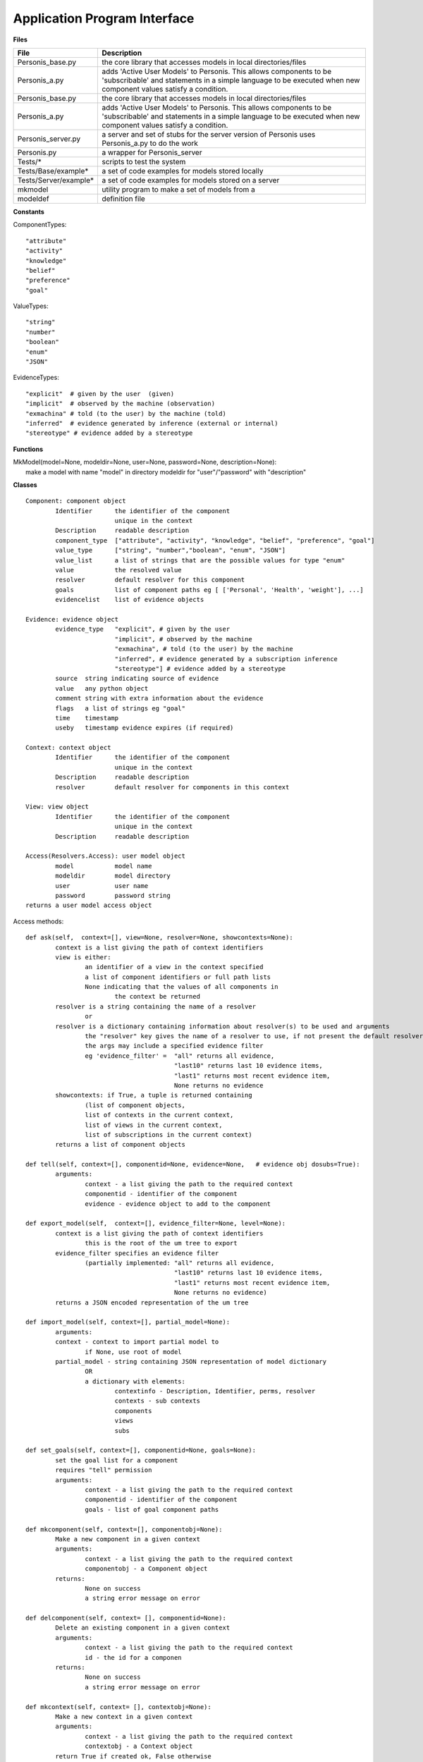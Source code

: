 
Application Program Interface
=============================


**Files**

+---------------------+--------------------------------------------------------------------------------------+
|File                 |   Description                                                                        |
+=====================+======================================================================================+
|Personis_base.py     |the core library that accesses models in local directories/files                      |
+---------------------+--------------------------------------------------------------------------------------+
|Personis_a.py        |adds 'Active User Models' to Personis. This allows components to                      |
|                     |be 'subscribable' and statements in a simple language to be executed                  |
|                     |when new component values satisfy a condition.                                        |
+---------------------+--------------------------------------------------------------------------------------+
|Personis_base.py     |the core library that accesses models in local directories/files                      |
+---------------------+--------------------------------------------------------------------------------------+
|Personis_a.py	      |adds 'Active User Models' to Personis. This allows components to                      |
|		      |be 'subscribable' and statements in a simple language to be executed                  |
|		      |when new component values satisfy a condition.                                        |
+---------------------+--------------------------------------------------------------------------------------+
|Personis_server.py   |a server and set of stubs for the server version of Personis                          |
|		      |uses Personis_a.py to do the work                                                     |
+---------------------+--------------------------------------------------------------------------------------+
|Personis.py 	      |a wrapper for Personis_server                                                         |
+---------------------+--------------------------------------------------------------------------------------+
|Tests/*	      |scripts to test the system                                                            |
+---------------------+--------------------------------------------------------------------------------------+
|Tests/Base/example*  |a set of code examples for models stored locally                                      |
+---------------------+--------------------------------------------------------------------------------------+
|Tests/Server/example*|a set of code examples for models stored on a server                                  |
+---------------------+--------------------------------------------------------------------------------------+
|mkmodel	      |utility program to make a set of models from a                                        |
+---------------------+--------------------------------------------------------------------------------------+
|modeldef	      |definition file                                                                       |
+---------------------+--------------------------------------------------------------------------------------+




**Constants**

ComponentTypes::

	"attribute"
	"activity"
	"knowledge"
	"belief"
	"preference"
	"goal"

ValueTypes::

	"string"
	"number"
	"boolean"
	"enum"
	"JSON"

EvidenceTypes::

	"explicit"  # given by the user  (given)
	"implicit"  # observed by the machine (observation)
	"exmachina" # told (to the user) by the machine (told)
	"inferred"  # evidence generated by inference (external or internal)
	"stereotype" # evidence added by a stereotype

**Functions**

|	MkModel(model=None, modeldir=None, user=None, password=None, description=None):
|		make a model with name "model" in directory modeldir for "user"/"password" with "description"

**Classes**

::

	Component: component object
		Identifier	the identifier of the component
				unique in the context
		Description	readable description
		component_type	["attribute", "activity", "knowledge", "belief", "preference", "goal"]
		value_type	["string", "number","boolean", "enum", "JSON"]
		value_list      a list of strings that are the possible values for type "enum"
		value		the resolved value
		resolver	default resolver for this component
		goals		list of component paths eg [ ['Personal', 'Health', 'weight'], ...]
		evidencelist	list of evidence objects

	Evidence: evidence object
		evidence_type	"explicit", # given by the user
				"implicit", # observed by the machine
				"exmachina", # told (to the user) by the machine
				"inferred", # evidence generated by a subscription inference 
				"stereotype"] # evidence added by a stereotype
		source	string indicating source of evidence
		value	any python object
		comment string with extra information about the evidence
		flags	a list of strings eg "goal"
		time    timestamp
		useby   timestamp evidence expires (if required)

	Context: context object
		Identifier	the identifier of the component
				unique in the context
		Description	readable description
		resolver	default resolver for components in this context

	View: view object
		Identifier	the identifier of the component
				unique in the context
		Description	readable description

	Access(Resolvers.Access): user model object
		model		model name
		modeldir	model directory
		user		user name
		password	password string
	returns a user model access object 

Access methods::

	def ask(self,  context=[], view=None, resolver=None, showcontexts=None):
		context is a list giving the path of context identifiers
		view is either:
			an identifier of a view in the context specified
			a list of component identifiers or full path lists
			None indicating that the values of all components in
				the context be returned
		resolver is a string containing the name of a resolver
			or
		resolver is a dictionary containing information about resolver(s) to be used and arguments
			the "resolver" key gives the name of a resolver to use, if not present the default resolver is used
			the args may include a specified evidence filter
			eg 'evidence_filter' =	"all" returns all evidence,
						"last10" returns last 10 evidence items,
						"last1" returns most recent evidence item,
						None returns no evidence
		showcontexts: if True, a tuple is returned containing 
			(list of component objects, 
			list of contexts in the current context,
			list of views in the current context,
			list of subscriptions in the current context)
		returns a list of component objects

	def tell(self, context=[], componentid=None, evidence=None,   # evidence obj dosubs=True):
		arguments:
			context - a list giving the path to the required context
			componentid - identifier of the component
			evidence - evidence object to add to the component

	def export_model(self,  context=[], evidence_filter=None, level=None):
		context is a list giving the path of context identifiers
			this is the root of the um tree to export
		evidence_filter specifies an evidence filter 
			(partially implemented: "all" returns all evidence,
						"last10" returns last 10 evidence items,
						"last1" returns most recent evidence item,
						None returns no evidence)
		returns a JSON encoded representation of the um tree

	def import_model(self, context=[], partial_model=None):
		arguments:
		context - context to import partial model to
			if None, use root of model
		partial_model - string containing JSON representation of model dictionary
			OR
			a dictionary with elements:
				contextinfo - Description, Identifier, perms, resolver
				contexts - sub contexts
				components
				views
				subs
	
	def set_goals(self, context=[], componentid=None, goals=None):
		set the goal list for a component
		requires "tell" permission
		arguments:
			context - a list giving the path to the required context
			componentid - identifier of the component
			goals - list of goal component paths

	def mkcomponent(self, context=[], componentobj=None):
		Make a new component in a given context
		arguments:
			context - a list giving the path to the required context 
			componentobj - a Component object
		returns:
			None on success
			a string error message on error

	def delcomponent(self, context= [], componentid=None):
		Delete an existing component in a given context
		arguments:
			context - a list giving the path to the required context 
			id - the id for a componen
		returns:
			None on success
			a string error message on error

	def mkcontext(self, context= [], contextobj=None):
		Make a new context in a given context
		arguments:
			context - a list giving the path to the required context 
			contextobj - a Context object
		return True if created ok, False otherwise

	def delcontext(self, context=[]):
		Delete an existing context
		arguments:
			context - a list giving the path to the required context 
		returns:
			None on success
			a string error message on error

	def getcontext(self, context=[], getsize=False):
		get information (Description, size etc) of a context
		arguments:
			context - a list giving the path to the required context 
			getsize - if True, return the size in bytes of the context subtree
		returns:
			None on success
			a string error message on error

	def registerapp(self, app=None, desc="", password=None):
		registers a password for an app
		app name is a string (needs checking TODO)
		desc is the app description string
		app passwords are stored at the top level .model db
		returns a dictionary containing description and password(access key)

	def deleteapp(self, app=None):
		deletes an app

	def listapps(self):
		returns an dictionary of apps that are registered
		key is app name, 'description' is app description

	def setpermission(self, context=None, componentid=None, app=None, permissions={}):
		sets ask/tell permission for a context (if componentid is None) or
			a component

	def setresolver(self, context, componentid, resolver):

	def getresolvers(self):

	def mkview(self, context= [], viewobj=None):
		Make a new view in a given context
		arguments:
			context - a list giving the path to the required context 
			viewobj - a View object

	def delview(self, context=[], viewid=None):
		Delete an existing view within a given context
		arguments:
			context - a list giving the path to the required context 
			viewid - view identifier
		returns:
			on success, None
			on failure, a string reporting the problem

	def subscribe(context=[], view=None, subscription=None):
		add a subscription to the component specified by the context and view
		arguments:
			context - a list giving the path to the required context
                        viewobj - a View object
			subscription - is a dictionary containing owner, password and subscription statement string
		returns a token that can be used to delete the subscription

	def delete_sub(context=[], componentid=None, subname=None):
		deletes a subscription specified by the token subname in the component specified by the context and componentid
		arguments:
			context - a list giving the path to the required context
			componentid - name of component in the context
			subname - a token return from the subscribe call when the subscription is installed
					also available using an ask call with showcontexts=True

Examples
--------

Models can be accessed either locally in the filesystem, or via a server. 

Local access is via the Personis_base module.  

**Basic accretion operation - tell some evidence**

The following example shows the use of Personis_base to *tell* a piece of evidence 
containing a name string to a component in the model.  The source of the evidence is "contactapp" which will have
been given access to the model by the owner.

::

	import Personis_base
	
	# access the model in the filesystem
	# model name is "alice", model is stored in directory "Models"
	um = Personis_base.Access(model="alice", modeldir='Models', user='contactapp', password='secret')

	# create a piece of evidence with Alice as value
	ev = Personis_base.Evidence(evidence_type="explicit", value="Alice")

	# tell this as user alice's first name into component "firstname", context "Personal"
	um.tell(context=["Personal"], componentid="firstname", evidence=ev)

**Basic resolution operation - ask for a value**

This example *ask*s for the value of a component using the default resolver that uses the most recent piece of 
evidence.

::

	import Personis_base
	
	um = Personis_base.Access(model="alice", modeldir='Models', user='contactapp', password='secret')

	# now ask for the value of the component using the default resolver and the last piece of evidence
	reslist = um.ask(context=["Personal"], view=["firstname"], resolver=dict(evidence_filter="last1"))
	
A *view* is just a list of components. The list can be explicit in the ask request or we can give a view a 
name and store it in the model.

For example::

	# now ask for the value of two components using a view
	reslist = um.ask(context=["Personal"], view=["firstname", "lastname"], resolver=dict(evidence_filter="last1"))

We can make a view using a view object and the *mkview* method. For example::


	import Personis_base
	
	um = Personis_base.Access(model="alice", modeldir='Models', user='contactapp', password='secret')

	vobj = Personis_base.View(Identifier="fullname", component_list=["firstname", "lastname"])
	um.mkview(context=["Personal"], viewobj=vobj)

	reslist= um.ask(context=["Personal"], view = 'fullname', resolver={'evidence_filter':"all"})

The values are returned by an ask request in a list of component objects, one for eachc component value requested.
The component objects have the attributes described in the documentation above but this includes 
a *value* attribute  which is the resolved value for the component. Eg::

	reslist = um.ask(context=["Personal"], view=["firstname"], resolver=dict(evidence_filter="last1"))
	print "Firstname:", reslist[0].value

**Creating new contexts and components**

The *mkcontext* and *mkcomponent* methods, along with the *Component* and *Context* objects, are used to build
new elements in the model. Here is an example of creating and then deleting a context::

	# assume we have accessed the model
	print "creating context 'Deltest' in context 'Personal'"
	cobj = Personis_base.Context(Identifier="Deltest", Description="testing context deletion")
	# now make the new context
	um.mkcontext(context=["Personal"], contextobj=cobj)
	
	print "now delete it"
	um.delcontext(context=["Personal", "Deltest"]):

and here is an example of creating and then deleting a component::


	cobj = Personis_base.Component(Identifier="age", component_type="attribute", Description="age", goals=[['Personal', 'Health', 'weight']], value_type="number")
	
	um.mkcomponent(context=["Personal"], componentobj=cobj)
	
	# tell some evidence to the new component
	ev = Personis_base.Evidence(evidence_type="explicit", value=17)
	um.tell(context=["Personal"], componentid='age', evidence=ev)
	reslist = um.ask(context=["Personal"], view=['age'], resolver={'evidence_filter':"all"})
	print "Age:", reslist[0].value
	
	# delete the component
	resd = um.delcomponent(context=["Personal"], componentid = "age")
	
**Navigating the Model**

If you want to discover what contexts are present in the model there is a variant on the *ask* method that 
allows you to get a list of all the *contexts*, *components*, *views* and *subscriptions* that are 
contained in a given context. Just add the parameter "showcontexts=True" to the *ask* call.
Using this call you can start at the root context and walk the tree of contexts discovering the full 
contents of the model. Eg::

	print "Show the root context"
	info = um.ask(context=[""], showcontexts=True)

The return value is a tuple containing (componentlist, contextlist, viewlist, sublist), where each part 
of the tuple is a list of objects.

**Subscriptions: rules for action**

A feature of Personis is the ability to add a rule to a component that is examined when ever a *tell* operation
is performed on the component. The rule typically examines a resolved value of the component, matching against a 
pattern. If the pattern is matched an action is initiated. The action can be a *tell* operation to tell some 
evidence to a component, or a *notify* operation that will construct a URL and fetch it, thus initiating some 
action at an external web site.  Rules can be deleted using the *delete_sub* method.

Note that you need to use Personis_a instead of Personis_base as that is where the subscription methods are found.

For example::

	import Personis_base
	import Personis_a
	
	um = Personis_a.Access(model="alice", modeldir='Models', user='contactapp', password='secret')

	# subscription rule that will match firstname against a wildcard pattern (regular expression):
	sub = """
	<default!./Personal/firstname> ~ '.*' :
	         NOTIFY 'http://www.myweb.me/~alice/action.cgi?' 'firstname=' <./Personal/firstname> 
	"""
	
	# a token identifying the rule is returned
	subtoken = um.subscribe(context=["Personal"], view=['firstname'], subscription={'user':'alice', 'password':'secret', 'statement':sub})
	
	ev = Personis_base.Evidence(evidence_type="explicit", value="Alice")
	# do a tell. This should cause the action.cgi script to be invoked with the firstame
	um.tell(context=["Personal"], componentid='firstname', evidence=ev)

	# delete the rule
	um.delete_sub(context=["Personal"], componentid='lastname', subname=subtoken)

	
**Import and Export of Models**

Models can be imported and exported in JSON (JavaScript Object Notation)
form using the *export_model* and *import_model* methods::

	import Personis_base
	import Personis_a
	
	um = Personis_a.Access(model="alice", modeldir='Models', user='contactapp', password='secret')
	
	# export a model sub tree to JSON
	# note that all evidence will also be exported.
	modeljson = um.export_model(["Personal"], evidence_filter="all")
	print modeljson
	
	# import the same model tree but into a different context.
	um.import_model(context=["Temp"], partial_model=modeljson)
	
